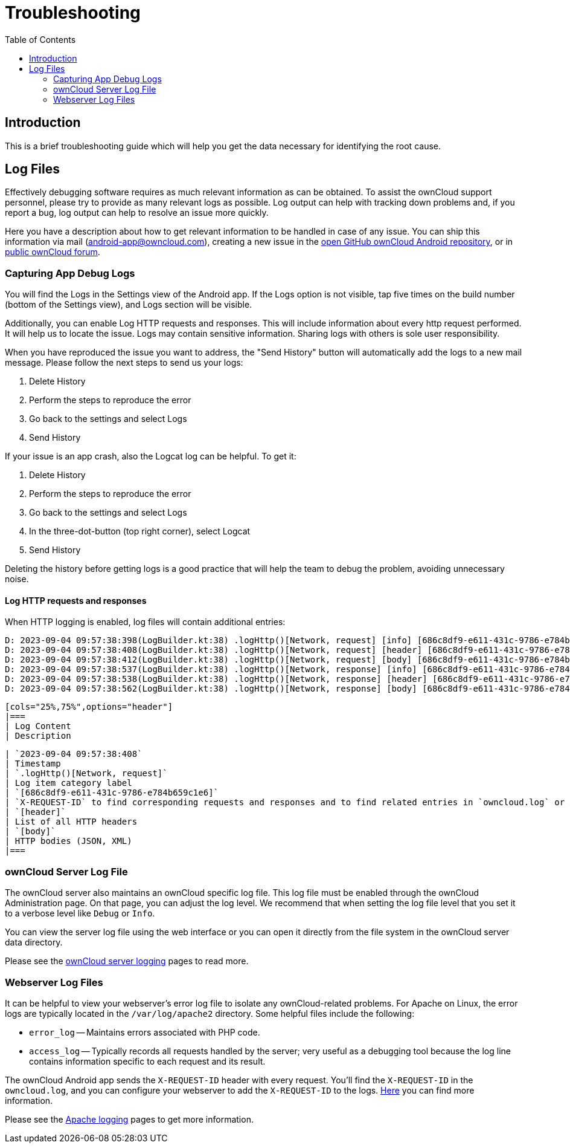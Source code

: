 = Troubleshooting
:toc: right
:description: This is a brief troubleshooting guide which will help you get the data necessary for identifying the root cause.
:page-aliases: troubleshooting.adoc

:owncloud-android-support-mail: android-app@owncloud.com
:owncloud-github-android-repo-url: https://github.com/owncloud/android
:owncloud-central-url: https://central.owncloud.org/
:owncloud-docs-server-logging: https://doc.owncloud.com/server/admin_manual/configuration/server/logging/logging_configuration.html
:owncloud-docs-server-tracing: https://doc.owncloud.com/server/admin_manual/configuration/server/request_tracing.html
:apache-docs-logging: http://httpd.apache.org/docs/current/logs.html
:mitmproxy-url: https://mitmproxy.org/

== Introduction

{description}

== Log Files

Effectively debugging software requires as much relevant information as can be obtained. To assist the ownCloud support personnel, please try to provide as many relevant logs as possible. Log output can help with tracking down problems and, if you report a bug, log output can help to resolve an issue more quickly.

Here you have a description about how to get relevant information to be handled in case of any issue. You can ship this information via mail ({owncloud-android-support-mail}), creating a new issue in the {owncloud-github-android-repo-url}[open GitHub ownCloud Android repository], or in {owncloud-central-url}[public ownCloud forum].

=== Capturing App Debug Logs

You will find the Logs in the Settings view of the Android app. If the Logs option is not visible, tap five times on the build number (bottom of the Settings view), and Logs section will be visible.

Additionally, you can enable Log HTTP requests and responses. This will include information about every http request performed. It will help us to locate the issue.
Logs may contain sensitive information. Sharing logs with others is sole user responsibility.

When you have reproduced the issue you want to address, the "Send History" button will automatically add the logs to a new mail message. Please follow the next steps to send us your logs:

1. Delete History
2. Perform the steps to reproduce the error
3. Go back to the settings and select Logs
4. Send History

If your issue is an app crash, also the Logcat log can be helpful. To get it:

1. Delete History
2. Perform the steps to reproduce the error
3. Go back to the settings and select Logs
4. In the three-dot-button (top right corner), select Logcat
5. Send History

Deleting the history before getting logs is a good practice that will help the team to debug the problem, avoiding unnecessary noise.

==== Log HTTP requests and responses

When HTTP logging is enabled, log files will contain additional entries:

[source,plaintext]
----
D: 2023-09-04 09:57:38:398(LogBuilder.kt:38) .logHttp()[Network, request] [info] [686c8df9-e611-431c-9786-e784b659c1e6] Method: GET URL: https://cloud.example…
D: 2023-09-04 09:57:38:408(LogBuilder.kt:38) .logHttp()[Network, request] [header] [686c8df9-e611-431c-9786-e784b659c1e6] Host: cloud.example…
D: 2023-09-04 09:57:38:412(LogBuilder.kt:38) .logHttp()[Network, request] [body] [686c8df9-e611-431c-9786-e784b659c1e6] Empty body
D: 2023-09-04 09:57:38:537(LogBuilder.kt:38) .logHttp()[Network, response] [info] [686c8df9-e611-431c-9786-e784b659c1e6] Method: GET URL: https://cloud.example…
D: 2023-09-04 09:57:38:538(LogBuilder.kt:38) .logHttp()[Network, response] [header] [686c8df9-e611-431c-9786-e784b659c1e6] Content-Length: 0
D: 2023-09-04 09:57:38:562(LogBuilder.kt:38) .logHttp()[Network, response] [body] [686c8df9-e611-431c-9786-e784b659c1e6] --> Body start for response
----


 [cols="25%,75%",options="header"]
 |===
 | Log Content
 | Description

 | `2023-09-04 09:57:38:408`
 | Timestamp
 | `.logHttp()[Network, request]`
 | Log item category label
 | `[686c8df9-e611-431c-9786-e784b659c1e6]`
 | `X-REQUEST-ID` to find corresponding requests and responses and to find related entries in `owncloud.log` or Apache logs
 | `[header]`
 | List of all HTTP headers
 | `[body]`
 | HTTP bodies (JSON, XML)
 |===

### ownCloud Server Log File

The ownCloud server also maintains an ownCloud specific log file. This log file must be enabled through the ownCloud Administration page. On that page, you can adjust the log level. We recommend that when setting the log file level that you set it to a verbose level like `Debug` or `Info`.

You can view the server log file using the web interface or you can open it directly from the file system in the ownCloud server data directory.

Please see the {owncloud-docs-server-logging}[ownCloud server logging] pages to read more.

=== Webserver Log Files

It can be helpful to view your webserver's error log file to isolate any ownCloud-related problems. For Apache on Linux, the error logs are typically located in the `/var/log/apache2` directory. Some helpful files include the following:

- `error_log` -- Maintains errors associated with PHP code.
- `access_log` -- Typically records all requests handled by the server; very useful as a debugging tool because the log line contains information specific to each request and its result.

The ownCloud Android app sends the `X-REQUEST-ID` header with every request. You'll find the `X-REQUEST-ID` in the `owncloud.log`, and you can configure your webserver to add the `X-REQUEST-ID` to the logs. {owncloud-docs-server-tracing}[Here] you can find more information.

Please see the {apache-docs-logging}[Apache logging] pages to get more information.
